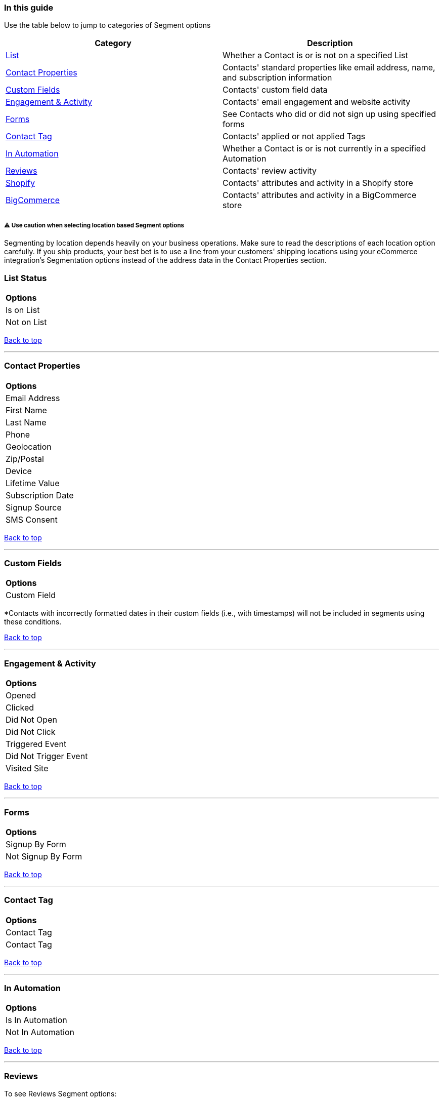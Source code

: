 === In this guide

Use the table below to jump to categories of Segment options

[width="100%",cols="50%,50%",]
|===
|*Category* |*Description*

|link:#list-status[List] + |Whether a Contact is or is not on a
specified List

|link:#contact-properties[Contact Properties] |Contacts' standard
properties like email address, name, and subscription information

|link:#custom-fields[Custom Fields] |Contacts' custom field data

|link:#engagement-activity[Engagement & Activity] |Contacts' email
engagement and website activity

|link:#forms[Forms] |See Contacts who did or did not sign up using
specified forms

|link:#contact-tag[Contact Tag] |Contacts' applied or not applied Tags

|link:#in-automation[In Automation] |Whether a Contact is or is not
currently in a specified Automation

|link:#reviews[Reviews] |Contacts' review activity

|link:#shopify[Shopify] |Contacts' attributes and activity in a Shopify
store

|link:#bigcommerce[BigCommerce] |Contacts' attributes and activity in a
BigCommerce store +
|===

[[location-segmentation]]
===== ⚠️ Use caution when selecting location based Segment options

Segmenting by location depends heavily on your business operations. Make
sure to read the descriptions of each location option carefully. If you
ship products, your best bet is to use a line from your customers'
shipping locations using your eCommerce integration's Segmentation
options instead of the address data in the Contact Properties section.

=== List Status

[cols="",]
|===
|*Options*
|Is on List 
|Not on List
|===

link:#top[Back to top]

'''''

=== Contact Properties

[cols="",]
|===
|*Options*
|Email Address
|First Name
|Last Name
|Phone
|Geolocation
|Zip/Postal
|Device
|Lifetime Value
|Subscription Date
|Signup Source
|SMS Consent
|===

link:#top[Back to top]

'''''

=== Custom Fields

[cols="",]
|===
|*Options*
|Custom Field
|===

*Contacts with incorrectly formatted dates in their custom fields (i.e.,
with timestamps) will not be included in segments using these
conditions.

link:#top[Back to top]

'''''

=== Engagement & Activity

[cols="",]
|===
|*Options*
|Opened
|Clicked
|Did Not Open
|Did Not Click
|Triggered Event
|Did Not Trigger Event
|Visited Site
|===

link:#top[Back to top]

'''''

=== Forms

[cols="",]
|===
|*Options*
|Signup By Form
|Not Signup By Form
|===

link:#top[Back to top]

'''''

=== Contact Tag

[cols="",]
|===
|*Options*
|Contact Tag
|Contact Tag
|===

link:#top[Back to top]

'''''

=== In Automation

[cols="",]
|===
|*Options*
|Is In Automation
|Not In Automation
|===

link:#top[Back to top]

'''''

=== Reviews

To see Reviews Segment options:

. Select your eCommerce provider from the Options dropdown
. Select your store
. Select Reviews

image:https://s3.amazonaws.com/helpscout.net/docs/assets/5cd30c272c7d3a177d6e82b7/images/64cc10789d8cf153a015d672/file-KU7hQ34aBZ.gif[https://s3.amazonaws.com/helpscout.net/docs/assets/5cd30c272c7d3a177d6e82b7/images/64cc10789d8cf153a015d672/file-KU7hQ34aBZ]

[cols="",]
|===
|*Options*
|Submitted Review
|Submitted Review with Photo
|Has Any
|Does not have any
|Number of Reviews
|Rating
|Submitted date
|Product(s)
|===

link:#top[Back to top]

'''''

=== Shopify

[[shopify-customer]]
==== Customer Data

[[shopify-data]]
===== ⚠️ Contacts must have made a purchase to be counted in Shopify Customer Segments

[width="100%",cols="50%,50%",]
|===
|*Filter* |*Notes*

|Exists |Customer exists in your Shopify store's database

|Total Spend |Customer's total amount spent in your Shopify store

|Number of Orders |The number of orders the customer has placed in your
Shopify store

|Country |Country entered in your Shopify store

|State/Province |State/province entered in your Shopify store +

|City |City entered in your Shopify store +

|Verified Email |Whether the customer's email has been verified or not
for your Shopify store

|Accepts Marketing |Whether the customer has given consent to receive
marketing emails or not from your Shopify store (see
https://help.sendlane.com/article/128-how-do-i-add-contacts-to-my-account#email-consent-column[Email
Consent] for more information)

|Customer Since |Use date parameters to select a window in which the
Contact became a customer by placing an order or creating an account
with your Shopify store 

|Tag |Use parameters to select
https://help.shopify.com/en/manual/shopify-flow/reference/actions/add-customer-tags[Shopify
tags] (for Tags applied to Contact profiles in Sendlane, see the
link:#contact-tag[Contact Tag section])

| |
|===

[[shopify-order]]
==== Order Data

===== ⚠️ When using relative date filters (in the last X days/months/years), order data is based on the Contact's most recent purchase only

[[in-vs-is]]
===== ⚠️ When using Product related filters to check for one of multiple possible items in an order, use the `+in+`/`+not in+` operators

The `+is+` operator will pull orders containing each product specified
and no other products. When you are looking to see orders that contains
or does not contain at least one of multiple specified products, use the
`+in+`/`+not in+` operators.

Order data can be filtered by one of the following order statuses
(review your Shopify store's :

* Any
* Fulfilled
* Partially Fulfilled
* Unfulfilled
* Returned/Restocked

[width="100%",cols="50%,50%",]
|===
|*Filter* |*Notes*

|Exists |Order exists in your Shopify store's database

|Does Not Exist |Order does not exist in your Shopify store's database

|Product |Product associated with or not associated with order

|Product Collection |Product Collection associated with or not
associated with order

|Product Tag |Product Tag associated with or not associated with order

|Product Type |Product Type associated with or not associated with order

|Product Price |Product price equals, is greater than, or is lesser than
the specified value

|Product Variant |Product Variant associated with or not associated with
checkout

|Total Price |Total amount spent on the order (including tax) equals, is
greater than, or is lesser than the specified value

|Order Date |Date order was placed

|Canceled Reason |Reason order was canceled +

|Discount Code |Order used or did not use specified discount code +

|Landing Site |Landing site is or is not the specified URL

|Note |Note associated with order does or does not contain

|Processed Date |Date order was processed

|Referring Site |Referring site is or is not the specified URL

|Source Name |Order source is or is not Web, POS, iPhone, Android, or
API

|Order Tag |Specified tag is or is not associated with order
|===

link:#top[Back to top]

[[shopify-checkout]]
==== Checkout Data

[[in-vs-is]]
===== ⚠️ When using Product related filters to check for one of multiple possible items in an order, use the `+in+`/`+not in+` operators

The `+is+` operator will pull orders containing each product specified
and no other products. When you are looking to see orders that contains
or does not contain at least one of multiple specified products, use the
`+in+`/`+not in+` operators.

[width="100%",cols="50%,50%",]
|===
|*Filter* |*Notes*

|Exists |Checkout exists in your Shopify store's database

|Does Not Exist |Checkout does not exist in your Shopify store's
database

|Complete |Checkout is or is not complete

|Discount Code |Checkout used or did not use the specified discount code

|Billing Address Country |Country associated with the checkout billing
address

|Billing Address State/Province |State/Province associated with the
checkout billing address +

|Billing Address City |City associated with the checkout billing
address +

|Billing Address Zip |Full or partial zip associated with the checkout
billing address

|Date Created |Date checkout was created

|Email |Email associated with or not associated with checkout

|Product |Product associated with or not associated with checkout

|Product Collection |Product Collection associated with or not
associated with checkout

|Product Tag |Product Tag associated with or not associated with
checkout

|Product Type |Product Type associated with or not associated with
checkout

|Product Price |Product price (not including tax) equals, is greater
than, or is lesser than the specified value

|Product Variant |Product Variant associated with or not associated with
checkout

|Total Price |Total price of the checkout equals, is greater than, or is
lesser than the specified value

|Shipping Address Country |Country associated with the checkout shipping
address

|Shipping Address State/Province |State/Province associated with the
checkout shipping address +

|Shipping Address City |City associated with the checkout shipping
address +

|Shipping Address Zip |Zip associated with the checkout shipping address

|Source Name |Checkout source is or is not Web, POS, iPhone, Android, or
API

|Subtotal Price |Checkout subtotal equals, is greater than, or is lesser
than the specified value
|===

'''''

=== BigCommerce

[[bigcommerce-customer]]
==== Customer Data

[cols=",",]
|===
|*Filter* |*Notes*

|Average Order Value |Customer's average order value

|Accepts Marketing |Customer does or does not accept email marketing

|Lifetime Value |Customer's lifetime value

|Purchased |Customer has or has not purchased since specified date or
range

|Total Orders Placed |The number of orders the customer has placed in
your BigCommerce store

|Country |Country associated with the customer record in your
BigCommerce store

|State |State associated with the customer record in your BigCommerce
store

|City |City associated with the customer record in your BigCommerce
store

|Customer Since |Customer record has existed in your BigCommerce store
since the specified date or range
|===

[[bigcommerce-checkout]]
==== Checkout Data

[width="100%",cols="50%,50%",]
|===
|*Filter* |*Notes*

|Exists |Checkout exists in your BigCommerce store

|Does Not Exist |Checkout does not in your BigCommerce store's database

|Complete |Checkout is or is not complete

|Total Price |Checkout total equals, is greater than, or is lesser than
the specified value

|Product Category |Product Category associated with or not associated
with checkout

|Product Price |Checkout's product price equals, is greater than, or is
lesser than the specified value

|Discount Code |Checkout used or did not use specified discount code

|Date Created |Checkout was created on or before specified date or range

|Product |Checkout contains or does not contain specified product(s)

|Billing Address Country |Country of the checkout's billing address

|Billing Address City + |City of the checkout's billing address

|Billing Address State/Province |State/Province of the checkout's
billing address

|Billing Address Zip |Zip of the checkout's billing address

|Shipping Address Country |Country of the checkout's shipping address

|Shipping Address City |City of the checkout's shipping address

|Shipping Address State/Province |State/Province of the checkout's
shipping address

|Shipping Address Zip |Zip of the checkout's shipping address
|===

[[bigcommerce-order]]
==== Order Data

===== ⚠️ When using relative date filters (in the last X days/months/years), order data is based on the Contact's most recent purchase only

Order data can be filtered by one of the following order statuses:

* Any
* Fulfilled
* Partially Fulfilled
* Unfulfilled
* Returned/Restocked

[width="100%",cols="50%,50%",]
|===
|*Filter* |*Notes*

|Exists |Order exists in your BigCommerce store's database

|Does Not Exist |Order does not exist in your BigCommerce store's
database

|Total Price |Total price of the order equals, is greater than, or is
lesser than the specified value

|Product Category |Product category associated with or not associated
with order

|Product Price |Product price equals, is greater than, or is lesser than
the specified value

|Discount Code |Order used or did not use specified discount code

|Order Date |Date order was placed

|Product |Product associated with or not associated with order

|Source + |Order source is or is not Web, POS, iPhone, Android, or API +

|Updated Date |Order was or was not updated on the specified date or
range

|Billing Address Country |Country of the checkout's billing address

|Billing Address City + |City of the checkout's billing address

|Billing Address State/Province |State/Province of the checkout's
billing address

|Billing Address Zip |Zip of the checkout's billing address

|Shipping Address Country |Country of the checkout's shipping address

|Shipping Address City |City of the checkout's shipping address

|Shipping Address State/Province |State/Province of the checkout's
shipping address

|Shipping Address Zip |Zip of the checkout's shipping address
|===

link:#top[Back to top]

'''''
